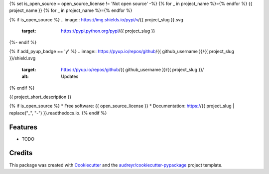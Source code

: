 {% set is_open_source = open_source_license != 'Not open source' -%}
{% for _ in project_name %}={% endfor %}
{{ project_name }}
{% for _ in project_name %}={% endfor %}

{% if is_open_source %}
.. image:: https://img.shields.io/pypi/v/{{ project_slug }}.svg
        :target: https://pypi.python.org/pypi/{{ project_slug }}

.. image:: https://img.shields.io/travis/{{ github_username }}/{{ project_slug }}.svg
        :target: https://travis-ci.com/{{ github_username }}/{{ project_slug }}

.. image:: https://readthedocs.org/projects/{{ project_slug | replace("_", "-") }}/badge/?version=latest
        :target: https://{{ project_slug | replace("_", "-") }}.readthedocs.io/en/latest/?badge=latest
        :alt: Documentation Status
{%- endif %}

{% if add_pyup_badge == 'y' %}
.. image:: https://pyup.io/repos/github/{{ github_username }}/{{ project_slug }}/shield.svg
     :target: https://pyup.io/repos/github/{{ github_username }}/{{ project_slug }}/
     :alt: Updates
{% endif %}


{{ project_short_description }}

{% if is_open_source %}
* Free software: {{ open_source_license }}
* Documentation: https://{{ project_slug | replace("_", "-") }}.readthedocs.io.
{% endif %}

Features
--------

* TODO

Credits
-------

This package was created with Cookiecutter_ and the `audreyr/cookiecutter-pypackage`_ project template.

.. _Cookiecutter: https://github.com/audreyr/cookiecutter
.. _`audreyr/cookiecutter-pypackage`: https://github.com/audreyr/cookiecutter-pypackage
